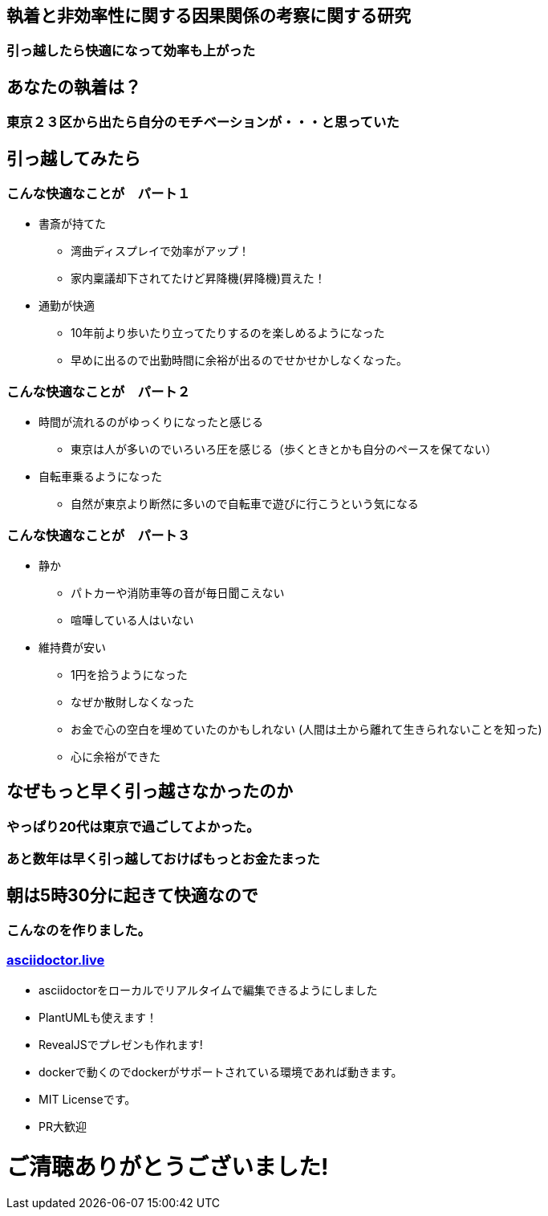 == 執着と非効率性に関する因果関係の考察に関する研究

=== 引っ越したら快適になって効率も上がった

== あなたの執着は？

=== 東京２３区から出たら自分のモチベーションが・・・と思っていた

== 引っ越してみたら

=== こんな快適なことが　パート１

- 書斎が持てた
  * 湾曲ディスプレイで効率がアップ！
  * 家内稟議却下されてたけど昇降機(昇降機)買えた！
- 通勤が快適
  * 10年前より歩いたり立ってたりするのを楽しめるようになった
  * 早めに出るので出勤時間に余裕が出るのでせかせかしなくなった。
  
=== こんな快適なことが　パート２
- 時間が流れるのがゆっくりになったと感じる
  * 東京は人が多いのでいろいろ圧を感じる（歩くときとかも自分のペースを保てない）
- 自転車乗るようになった
  * 自然が東京より断然に多いので自転車で遊びに行こうという気になる

=== こんな快適なことが　パート３
- 静か
  * パトカーや消防車等の音が毎日聞こえない
  * 喧嘩している人はいない
- 維持費が安い
  * 1円を拾うようになった
  * なぜか散財しなくなった
    * お金で心の空白を埋めていたのかもしれない (人間は土から離れて生きられないことを知った)
  * 心に余裕ができた

== なぜもっと早く引っ越さなかったのか

=== やっぱり20代は東京で過ごしてよかった。

=== あと数年は早く引っ越しておけばもっとお金たまった

== 朝は5時30分に起きて快適なので

=== こんなのを作りました。

=== link:https://asciidoctor.live[asciidoctor.live]

- asciidoctorをローカルでリアルタイムで編集できるようにしました
- PlantUMLも使えます！
- RevealJSでプレゼンも作れます!
- dockerで動くのでdockerがサポートされている環境であれば動きます。
- MIT Licenseです。
- PR大歓迎

= ご清聴ありがとうございました!